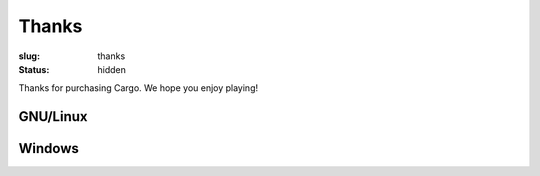 Thanks
######

:slug: thanks
:status: hidden

.. role:: btn

Thanks for purchasing Cargo. We hope you enjoy playing!

GNU/Linux
---------

.. raw:: html
    
    <div class="btn-group">
      <a href="" class="btn">GNU/Linux 64-bit</a>
      <a href="" class="btn">GNU/Linux 32-bit</a></li>
    </div>

Windows
-------

.. raw:: html
    
    <div class="btn-group">
      <a href="" class="btn">Windows 64-bit</a>
      <a href="" class="btn">Windows 32-bit</a></li>
    </div>

